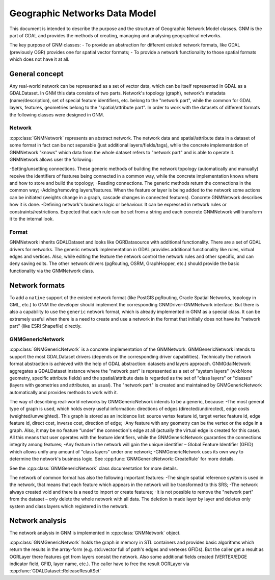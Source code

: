 .. _gnm_data_model:

================================================================================
Geographic Networks Data Model
================================================================================

This document is intended to describe the purpose and the structure of Geographic Network Model classes. GNM is the part of GDAL and provides the methods of creating, managing and analysing geographical networks.

The key purpose of GNM classes:
- To provide an abstraction for different existed network formats, like GDAL (previously OGR) provides one for spatial vector formats;
- To provide a network functionality to those spatial formats which does not have it at all.

General concept
---------------

Any real-world network can be represented as a set of vector data, which can be itself represented in GDAL as a GDALDataset. In GNM this data consists of two parts. Network's topology (graph), network's metadata (name/description), set of special feature identifiers, etc. belong to the "network part", while the common for GDAL layers, features, geometries belong to the "spatial/attribute part". In order to work with the datasets of different formats the following classes were designed in GNM.

Network
+++++++

:cpp:class:`GNMNetwork` represents an abstract network. The network data and spatial/attribute data in a dataset of some format in fact can be not separable (just additional layers/fields/tags), while the concrete implementation of GNMNetwork "knows" which data from the whole dataset refers to "network part" and is able to operate it. GNMNetwork allows user the following:

-Setting/unsetting connections. These generic methods of building the network topology (automatically and manually) receive the identifiers of features being connected in a common way, while the concrete implementation knows where and how to store and build the topology;
-Reading connections. The generic methods return the connections in the common way;
-Adding/removing layers/features. When the feature or layer is being added to the network some actions can be initiated (weights change in a graph, cascade changes in connected features). Concrete GNMNetwork describes how it is done.
-Defining network's business logic or behaviour. It can be expressed in network rules or constraints/restrictions. Expected that each rule can be set from a string and each concrete GNMNetwork will transform it to the internal look.

Format
++++++

GNMNetwork inherits GDALDataset and looks like OGRDatasource with additional functionality. There are a set of GDAL drivers for networks. The generic network implementation in GDAL provides additional functionality like rules, virtual edges and vertices. Also, while editing the feature the network control the network rules and other specific, and can deny saving edits. The other network drivers (pgRouting, OSRM, GraphHopper, etc.) should provide the basic functionality via the GNMNetwork class.

Network formats
---------------

To add a ``native`` support of the existed network format (like PostGIS pgRouting, Oracle Spatial Networks, topology in GML, etc.) to GNM the developer should implement the corresponding GNMDriver-GNMNetwork interface. But there is also a capability to use the ``generic`` network format, which is already implemented in GNM as a special class. It can be extremely useful when there is a need to create and use a network in the format that initially does not have its "network part" (like ESRI Shapefile) directly.

GNMGenericNetwork
+++++++++++++++++

:cpp:class:`GNMGenericNetwork` is a concrete implementation of the GNMNetwork. GNMGenericNetwork intends to support the most GDALDataset drivers (depends on the corresponding driver capabilities). Technically the network format abstraction is achieved with the help of GDAL abstraction: datasets and layers approach. GNMGdalNetwork aggregates a GDALDataset instance where the "network part" is represented as a set of "system layers" (wkbNone geometry, specific attribute fields) and the spatial/attribute data is regarded as the set of "class layers" or "classes" (layers with geometries and attributes, as usual). The "network part" is created and maintained by GNMGenericNetwork automatically and provides methods to work with it.

The way of describing real-world networks by GNMGenericNetwork intends to be a generic, because:
-The most general type of graph is used, which holds every useful information: directions of edges (directed/undirected), edge costs (weighted/unweighted). This graph is stored as an incidence list: source vertex feature id, target vertex feature id, edge feature id, direct cost, inverse cost, direction of edge;
-Any feature with any geometry can be the vertex or the edge in a graph. Also, it may be no feature “under” the connection's edge at all (actually the virtual edge is created for this case). All this means that user operates with the feature identifiers, while the GNMGenericNetwork guaranties the connections integrity among features; 
-Any feature in the network will gain the unique identifier – Global Feature Identifier (GFID) which allows unify any amount of "class layers" under one network;
-GNMGenericNetwork uses its own way to determine the network's business logic. See :cpp:func:`GNMGenericNetwork::CreateRule` for more details.

See the :cpp:class:`GNMGenericNetwork` class documentation for more details.

The network of common format has also the following important features:
-The single spatial reference system is used in the network, that means that each feature which appears in the network will be transformed to this SRS;
-The network always created void and there is a need to import or create features;
-It is not possible to remove the "network part" from the dataset – only delete the whole network with all data. The deletion is made layer by layer and deletes only system and class layers which registered in the network.

Network analysis
----------------

The network analysis in GNM is implemented in :cpp:class:`GNMNetwork` object.

:cpp:class:`GNMGenericNetwork` holds the graph in memory in STL containers and provides basic algorithms which return the results in the array-form (e.g. std::vector full of path's edges and vertexes GFIDs). But the caller get a result as OGRLayer there features get from layers consist the network. Also some additional fields created (VERTEX/EDGE indicator field, GFID, layer name, etc.). The caller have to free the result OGRLayer via :cpp:func:`GDALDataset::ReleaseResultSet`
